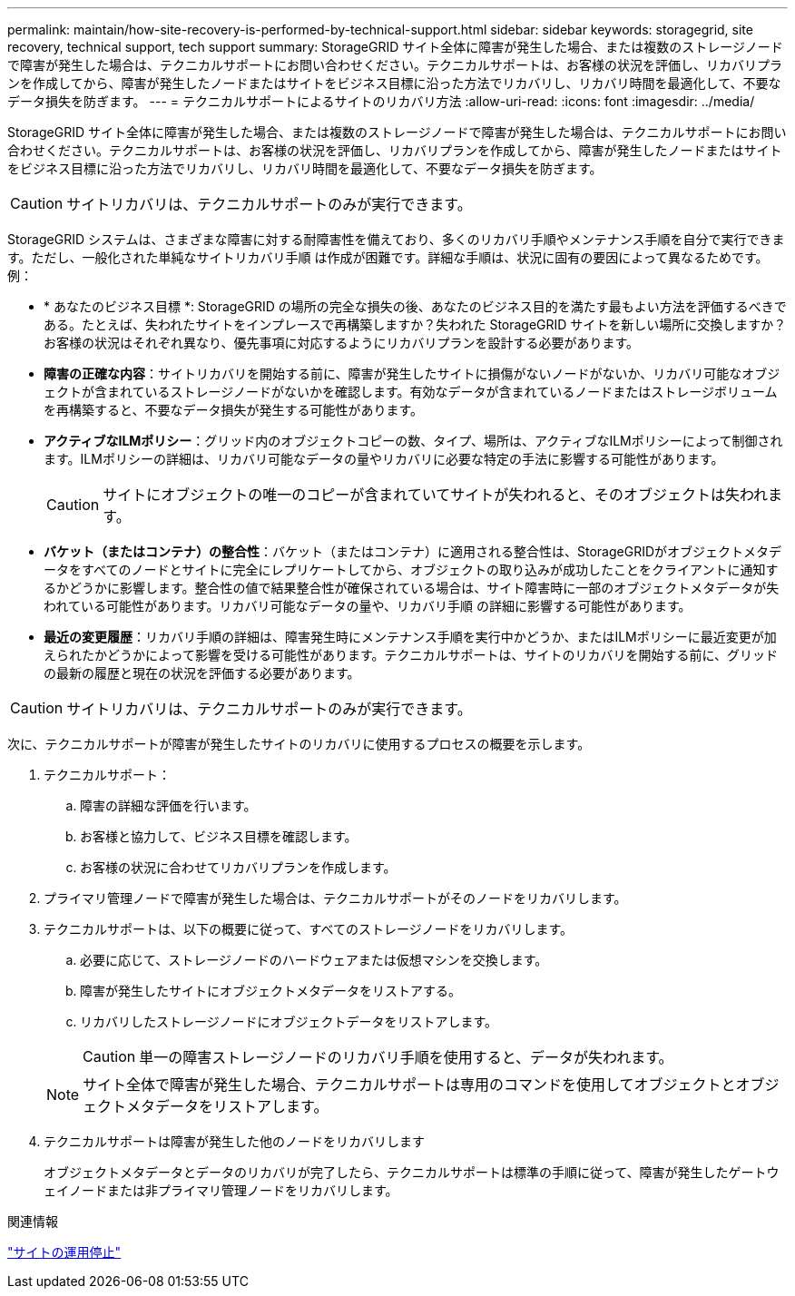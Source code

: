 ---
permalink: maintain/how-site-recovery-is-performed-by-technical-support.html 
sidebar: sidebar 
keywords: storagegrid, site recovery, technical support, tech support 
summary: StorageGRID サイト全体に障害が発生した場合、または複数のストレージノードで障害が発生した場合は、テクニカルサポートにお問い合わせください。テクニカルサポートは、お客様の状況を評価し、リカバリプランを作成してから、障害が発生したノードまたはサイトをビジネス目標に沿った方法でリカバリし、リカバリ時間を最適化して、不要なデータ損失を防ぎます。 
---
= テクニカルサポートによるサイトのリカバリ方法
:allow-uri-read: 
:icons: font
:imagesdir: ../media/


[role="lead"]
StorageGRID サイト全体に障害が発生した場合、または複数のストレージノードで障害が発生した場合は、テクニカルサポートにお問い合わせください。テクニカルサポートは、お客様の状況を評価し、リカバリプランを作成してから、障害が発生したノードまたはサイトをビジネス目標に沿った方法でリカバリし、リカバリ時間を最適化して、不要なデータ損失を防ぎます。


CAUTION: サイトリカバリは、テクニカルサポートのみが実行できます。

StorageGRID システムは、さまざまな障害に対する耐障害性を備えており、多くのリカバリ手順やメンテナンス手順を自分で実行できます。ただし、一般化された単純なサイトリカバリ手順 は作成が困難です。詳細な手順は、状況に固有の要因によって異なるためです。例：

* * あなたのビジネス目標 *: StorageGRID の場所の完全な損失の後、あなたのビジネス目的を満たす最もよい方法を評価するべきである。たとえば、失われたサイトをインプレースで再構築しますか？失われた StorageGRID サイトを新しい場所に交換しますか？お客様の状況はそれぞれ異なり、優先事項に対応するようにリカバリプランを設計する必要があります。
* *障害の正確な内容*：サイトリカバリを開始する前に、障害が発生したサイトに損傷がないノードがないか、リカバリ可能なオブジェクトが含まれているストレージノードがないかを確認します。有効なデータが含まれているノードまたはストレージボリュームを再構築すると、不要なデータ損失が発生する可能性があります。
* *アクティブなILMポリシー*：グリッド内のオブジェクトコピーの数、タイプ、場所は、アクティブなILMポリシーによって制御されます。ILMポリシーの詳細は、リカバリ可能なデータの量やリカバリに必要な特定の手法に影響する可能性があります。
+

CAUTION: サイトにオブジェクトの唯一のコピーが含まれていてサイトが失われると、そのオブジェクトは失われます。

* *バケット（またはコンテナ）の整合性*：バケット（またはコンテナ）に適用される整合性は、StorageGRIDがオブジェクトメタデータをすべてのノードとサイトに完全にレプリケートしてから、オブジェクトの取り込みが成功したことをクライアントに通知するかどうかに影響します。整合性の値で結果整合性が確保されている場合は、サイト障害時に一部のオブジェクトメタデータが失われている可能性があります。リカバリ可能なデータの量や、リカバリ手順 の詳細に影響する可能性があります。
* *最近の変更履歴*：リカバリ手順の詳細は、障害発生時にメンテナンス手順を実行中かどうか、またはILMポリシーに最近変更が加えられたかどうかによって影響を受ける可能性があります。テクニカルサポートは、サイトのリカバリを開始する前に、グリッドの最新の履歴と現在の状況を評価する必要があります。



CAUTION: サイトリカバリは、テクニカルサポートのみが実行できます。

次に、テクニカルサポートが障害が発生したサイトのリカバリに使用するプロセスの概要を示します。

. テクニカルサポート：
+
.. 障害の詳細な評価を行います。
.. お客様と協力して、ビジネス目標を確認します。
.. お客様の状況に合わせてリカバリプランを作成します。


. プライマリ管理ノードで障害が発生した場合は、テクニカルサポートがそのノードをリカバリします。
. テクニカルサポートは、以下の概要に従って、すべてのストレージノードをリカバリします。
+
.. 必要に応じて、ストレージノードのハードウェアまたは仮想マシンを交換します。
.. 障害が発生したサイトにオブジェクトメタデータをリストアする。
.. リカバリしたストレージノードにオブジェクトデータをリストアします。
+

CAUTION: 単一の障害ストレージノードのリカバリ手順を使用すると、データが失われます。

+

NOTE: サイト全体で障害が発生した場合、テクニカルサポートは専用のコマンドを使用してオブジェクトとオブジェクトメタデータをリストアします。



. テクニカルサポートは障害が発生した他のノードをリカバリします
+
オブジェクトメタデータとデータのリカバリが完了したら、テクニカルサポートは標準の手順に従って、障害が発生したゲートウェイノードまたは非プライマリ管理ノードをリカバリします。



.関連情報
link:site-decommissioning.html["サイトの運用停止"]
